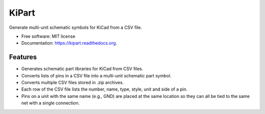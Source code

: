 ===============================
KiPart
===============================

.. image:: https://img.shields.io/pypi/v/kipart.svg
        :target: https://pypi.python.org/pypi/kipart


Generate multi-unit schematic symbols for KiCad from a CSV file.

* Free software: MIT license
* Documentation: https://kipart.readthedocs.org.

Features
--------

* Generates schematic part libraries for KiCad from CSV files.
* Converts lists of pins in a CSV file into a multi-unit schematic part symbol.
* Converts multiple CSV files stored in .zip archives.
* Each row of the CSV file lists the number, name, type, style, unit and side of a pin.
* Pins on a unit with the same name (e.g., GND) are placed at the same location
  so they can all be tied to the same net with a single connection.
